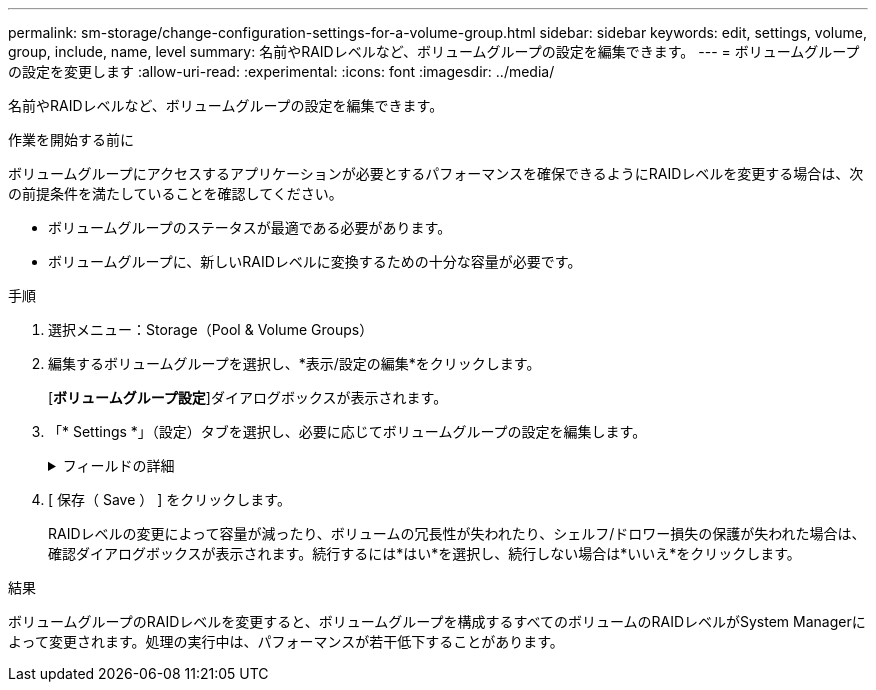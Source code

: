 ---
permalink: sm-storage/change-configuration-settings-for-a-volume-group.html 
sidebar: sidebar 
keywords: edit, settings, volume, group, include, name, level 
summary: 名前やRAIDレベルなど、ボリュームグループの設定を編集できます。 
---
= ボリュームグループの設定を変更します
:allow-uri-read: 
:experimental: 
:icons: font
:imagesdir: ../media/


[role="lead"]
名前やRAIDレベルなど、ボリュームグループの設定を編集できます。

.作業を開始する前に
ボリュームグループにアクセスするアプリケーションが必要とするパフォーマンスを確保できるようにRAIDレベルを変更する場合は、次の前提条件を満たしていることを確認してください。

* ボリュームグループのステータスが最適である必要があります。
* ボリュームグループに、新しいRAIDレベルに変換するための十分な容量が必要です。


.手順
. 選択メニュー：Storage（Pool & Volume Groups）
. 編集するボリュームグループを選択し、*表示/設定の編集*をクリックします。
+
[*ボリュームグループ設定*]ダイアログボックスが表示されます。

. 「* Settings *」（設定）タブを選択し、必要に応じてボリュームグループの設定を編集します。
+
.フィールドの詳細
[%collapsible]
====
[cols="1a,3a"]
|===
| 設定 | 説明 


 a| 
名前
 a| 
ユーザが指定したボリュームグループの名前を変更できます。ボリュームグループの名前は必ず指定する必要があります。



 a| 
RAIDレベル
 a| 
ドロップダウンメニューから新しいRAIDレベルを選択します。

** * RAID 0ストライピング*。ハイパフォーマンスを実現できますが、データの冗長性は確保されません。ボリュームグループ内の1本のドライブで障害が発生すると、関連付けられているすべてのボリュームで障害が発生し、すべてのデータが失われます。ストライピングRAIDグループは、2つ以上のドライブを1つの大容量論理ドライブにまとめます。
** * RAID 1ミラーリング*。ハイパフォーマンスと最高レベルのデータ可用性を提供し、企業レベルまたは個人レベルの機密データの格納に適しています。一方のドライブの内容をミラーペアのもう一方のドライブに自動的にミラーリングすることで、データを保護します。単一のドライブ障害からの保護を提供します。
** * RAID 10ストライピング/ミラーリング*。RAID 0（ストライピング）とRAID 1（ミラーリング）を組み合わせたもので、ドライブを4本以上選択した場合に実現されます。RAID 10は、高いパフォーマンスとフォールトトレランスが必要な、データベースなどの大量のトランザクションを処理するアプリケーションに適しています。
** * RAID 5 *。標準的なI/Oサイズが小さく読み取り処理の割合が高いマルチユーザ環境（データベースやファイルシステムストレージなど）に最適です。
** * RAID 6 *。RAID 5を超える冗長性が求められるが高い書き込みパフォーマンスは必要がない環境に最適です。
+
RAID 3をボリュームグループに割り当てるには、コマンドラインインターフェイスを使用する必要があります。

+
RAIDレベルの変更はキャンセルできません。変更中もデータは引き続き使用できます。





 a| 
最適化容量（EF600アレイのみ）
 a| 
ボリュームグループの作成時に、使用可能容量とパフォーマンスおよびドライブの寿命とのバランスに基づいて、推奨される最適化容量が決定されます。このバランスを調整するには、使用可能容量を犠牲にしてパフォーマンスの向上とドライブ寿命の延長を図る場合はスライダを右に、パフォーマンスとドライブ寿命を犠牲にして使用可能容量を増やす場合は左に動かします。

SSDドライブでは、その容量の一部が未割り当ての場合に寿命が長くなり、最大書き込みパフォーマンスが向上します。ボリュームグループに関連付けられているドライブの未割り当て容量は、グループの空き容量（ボリュームで使用されていない容量）と、使用可能容量のうちの最適化容量として確保された容量で構成されます。この最適化容量は使用可能容量を減らすことで最小レベルの最適化容量を確保するため、ボリュームの作成には使用できません。

|===
====
. [ 保存（ Save ） ] をクリックします。
+
RAIDレベルの変更によって容量が減ったり、ボリュームの冗長性が失われたり、シェルフ/ドロワー損失の保護が失われた場合は、確認ダイアログボックスが表示されます。続行するには*はい*を選択し、続行しない場合は*いいえ*をクリックします。



.結果
ボリュームグループのRAIDレベルを変更すると、ボリュームグループを構成するすべてのボリュームのRAIDレベルがSystem Managerによって変更されます。処理の実行中は、パフォーマンスが若干低下することがあります。
